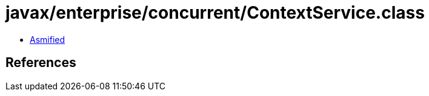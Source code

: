 = javax/enterprise/concurrent/ContextService.class

 - link:ContextService-asmified.java[Asmified]

== References

